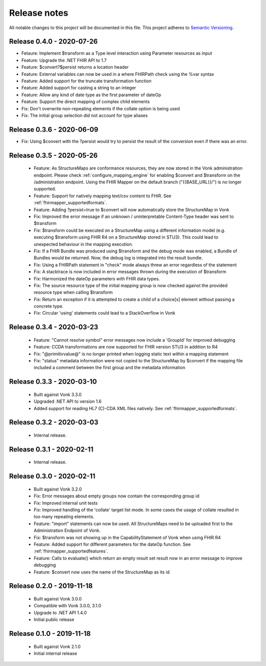 .. _mapping_releasenotes:

Release notes
=============

All notable changes to this project will be documented in this file.
This project adheres to `Semantic Versioning <http://semver.org/>`_.

.. _mapping_releasenotes_036:

Release 0.4.0 - 2020-07-26
--------------------------

- Fetaure: Implement $transform as a Type level interaction using Parameter resources as input
- Feature: Upgrade the .NET FHIR API to 1.7
- Feature: $convert?$persist returns a location header
- Feature: External variables can now be used in a where FHIRPath check using the %var syntax
- Feature: Added support for the truncate transformation function
- Feature: Added support for casting a string to an integer
- Feature: Allow any kind of date type as the first parameter of dateOp
- Feature: Support the direct mapping of complex child elements
- Fix: Don't overwrite non-repeating elements if the collate option is being used
- Fix: The initial group selection did not account for type aliases

Release 0.3.6 - 2020-06-09
--------------------------

- Fix: Using $convert with the ?persist would try to persist the result of the conversion even if there was an error.

.. _mapping_releasenotes_035:

Release 0.3.5 - 2020-05-26
--------------------------

  - Feature: As StructureMaps are conformance resources, they are now stored in the Vonk administration endpoint. Please check :ref:`configure_mapping_engine` for enabling $convert and $transform on the /administration endpoint. Using the FHIR Mapper on the default branch ("{{BASE_URL}}/") is no longer supported.
  - Feature: Support for natively mapping text/csv content to FHIR. See :ref:`fhirmapper_supportedformats`.
  - Feature: Adding ?persist=true to $convert will now automatically store the StructureMap in Vonk
  - Fix: Improved the error message if an unknown / uninterpretable Content-Type header was sent to $transform
  - Fix: $transform could be executed on a StructureMap using a different information model (e.g. executing $transform using FHIR R4 on a StructureMap stored in STU3). This could lead to unexpected behaviour in the mapping execution.
  - Fix: If a FHIR Bundle was produced using $transform and the debug mode was enabled, a Bundle of Bundles would be returned. Now, the debug log is integrated into the result bundle.
  - Fix: Using a FHIRPath statement in "check" mode always threw an error regardless of the statement
  - Fix: A stacktrace is now included in error messages thrown during the execution of $transform
  - Fix: Harmonized the dateOp parameters with FHIR data types.
  - Fix: The source resource type of the initial mapping group is now checked against the provided resource type when calling $transform
  - Fix: Return an exception if it is attempted to create a child of a choice[x] element without passing a concrete type.
  - Fix: Circular 'using' statements could lead to a StackOverflow in Vonk

Release 0.3.4 - 2020-03-23
--------------------------

  - Feature: "Cannot resolve symbol" error messages now include a 'GroupId' for improved debugging
  - Feature: CCDA transformations are now supported for FHIR version STU3 in addition to R4
  - Fix: "@primitivvalue@" is no longer printed when logging static text within a mapping statement
  - Fix: "status" metadata information were not copied to the StructureMap by $convert if the mapping file included a comment between the first group and the metadata information

Release 0.3.3 - 2020-03-10
--------------------------

  - Built against Vonk 3.3.0
  - Upgraded .NET API to version 1.6
  - Added support for reading HL7 (C)-CDA XML files natively. See :ref:`fhirmapper_supportedformats`.
  
Release 0.3.2 - 2020-03-03
--------------------------
 
  - Internal release.

Release 0.3.1 - 2020-02-11
--------------------------
 
  - Internal release.

Release 0.3.0 - 2020-02-11
--------------------------
 
 - Built against Vonk 3.2.0
 - Fix: Error messages about empty groups now contain the corresponding group id
 - Fix: Improved internal unit tests
 - Fix: Improved handling of the 'collate' target list mode. In some cases the usage of collate resulted in too many repeating elements.
 - Feature: "import" statements can now be used. All StructureMaps need to be uploaded first to the Administration Endpoint of Vonk.
 - Fix: $transform was not showing up in the CapabilityStatement of Vonk when using FHIR R4
 - Feature: Added support for different parameters for the dateOp function. See :ref:`fhirmapper_supportedfeatures`.
 - Feature: Calls to evaluate() which return an empty result set result now in an error message to improve debugging
 - Feature: $convert now uses the name of the StructureMap as its id

Release 0.2.0 - 2019-11-18
--------------------------

  - Built against Vonk 3.0.0
  - Compatible with Vonk 3.0.0, 3.1.0
  - Upgrade to .NET API 1.4.0
  - Initial public release

Release 0.1.0 - 2019-11-18
--------------------------
  
  - Built against Vonk 2.1.0
  - Initial internal release
